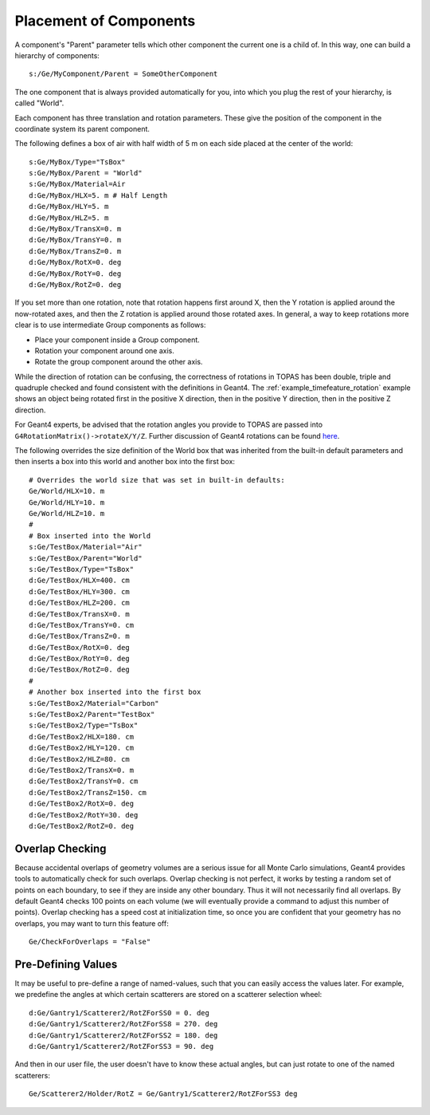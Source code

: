 .. _geometry_placement:

Placement of Components
-----------------------

A component's "Parent" parameter tells which other component the current one is a child of. In this way, one can build a hierarchy of components::

    s:/Ge/MyComponent/Parent = SomeOtherComponent

The one component that is always provided automatically for you, into which you plug the rest of your hierarchy, is called "World".

Each component has three translation and rotation parameters.
These give the position of the component in the coordinate system its parent component.

The following defines a box of air with half width of 5 m on each side placed at the center of the world::

    s:Ge/MyBox/Type="TsBox"
    s:Ge/MyBox/Parent = "World"
    s:Ge/MyBox/Material=Air
    d:Ge/MyBox/HLX=5. m # Half Length
    d:Ge/MyBox/HLY=5. m
    d:Ge/MyBox/HLZ=5. m
    d:Ge/MyBox/TransX=0. m
    d:Ge/MyBox/TransY=0. m
    d:Ge/MyBox/TransZ=0. m
    d:Ge/MyBox/RotX=0. deg
    d:Ge/MyBox/RotY=0. deg
    d:Ge/MyBox/RotZ=0. deg

If you set more than one rotation, note that rotation happens first around X, then the Y rotation is applied around the now-rotated axes, and then the Z rotation is applied around those rotated axes. In general, a way to keep rotations more clear is to use intermediate Group components as follows:

* Place your component inside a Group component.
* Rotation your component around one axis.
* Rotate the group component around the other axis.

While the direction of rotation can be confusing, the correctness of rotations in TOPAS has been double, triple and quadruple checked and found consistent with the definitions in Geant4.
The :ref:`example_timefeature_rotation` example shows an object being rotated first in the positive X direction, then in the positive Y direction, then in the positive Z direction.

For Geant4 experts, be advised that the rotation angles you provide to TOPAS are passed into ``G4RotationMatrix()->rotateX/Y/Z``. Further discussion of Geant4 rotations can be found `here <http://hypernews.slac.stanford.edu/HyperNews/geant4/get/geometry/1408>`_.

The following overrides the size definition of the World box that was inherited from the built-in default parameters and then inserts a box into this world and another box into the first box::

    # Overrides the world size that was set in built-in defaults:
    Ge/World/HLX=10. m
    Ge/World/HLY=10. m
    Ge/World/HLZ=10. m
    #
    # Box inserted into the World
    s:Ge/TestBox/Material="Air"
    s:Ge/TestBox/Parent="World"
    s:Ge/TestBox/Type="TsBox"
    d:Ge/TestBox/HLX=400. cm
    d:Ge/TestBox/HLY=300. cm
    d:Ge/TestBox/HLZ=200. cm
    d:Ge/TestBox/TransX=0. m
    d:Ge/TestBox/TransY=0. cm
    d:Ge/TestBox/TransZ=0. m
    d:Ge/TestBox/RotX=0. deg
    d:Ge/TestBox/RotY=0. deg
    d:Ge/TestBox/RotZ=0. deg
    #
    # Another box inserted into the first box
    s:Ge/TestBox2/Material="Carbon"
    s:Ge/TestBox2/Parent="TestBox"
    s:Ge/TestBox2/Type="TsBox"
    d:Ge/TestBox2/HLX=180. cm
    d:Ge/TestBox2/HLY=120. cm
    d:Ge/TestBox2/HLZ=80. cm
    d:Ge/TestBox2/TransX=0. m
    d:Ge/TestBox2/TransY=0. cm
    d:Ge/TestBox2/TransZ=150. cm
    d:Ge/TestBox2/RotX=0. deg
    d:Ge/TestBox2/RotY=30. deg
    d:Ge/TestBox2/RotZ=0. deg



Overlap Checking
~~~~~~~~~~~~~~~~

Because accidental overlaps of geometry volumes are a serious issue for all Monte Carlo simulations, Geant4 provides tools to automatically check for such overlaps. Overlap checking is not perfect, it works by testing a random set of points on each boundary, to see if they are inside any other boundary. Thus it will not necessarily find all overlaps. By default Geant4 checks 100 points on each volume (we will eventually provide a command to adjust this number of points). Overlap checking has a speed cost at initialization time, so once you are confident that your geometry has no overlaps, you may want to turn this feature off::

    Ge/CheckForOverlaps = "False"



Pre-Defining Values
~~~~~~~~~~~~~~~~~~~

It may be useful to pre-define a range of named-values, such that you can easily access the values later. For example, we predefine the angles at which certain scatterers are stored on a scatterer selection wheel::

    d:Ge/Gantry1/Scatterer2/RotZForSS0 = 0. deg
    d:Ge/Gantry1/Scatterer2/RotZForSS8 = 270. deg
    d:Ge/Gantry1/Scatterer2/RotZForSS2 = 180. deg
    d:Ge/Gantry1/Scatterer2/RotZForSS3 = 90. deg

And then in our user file, the user doesn't have to know these actual angles, but can just rotate to one of the named scatterers::

    Ge/Scatterer2/Holder/RotZ = Ge/Gantry1/Scatterer2/RotZForSS3 deg
